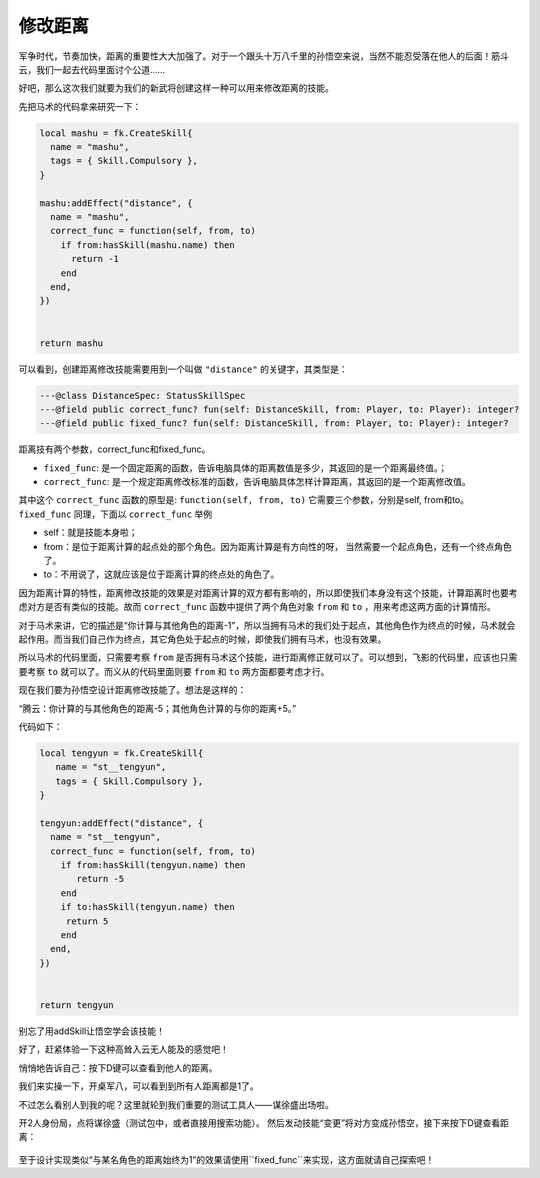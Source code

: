修改距离
===========

军争时代，节奏加快，距离的重要性大大加强了。对于一个跟头十万八千里的孙悟空\
来说，当然不能忍受落在他人的后面！筋斗云，我们一起去代码里面讨个公道……

好吧，那么这次我们就要为我们的新武将创建这样一种可以用来修改距离的技能。

先把马术的代码拿来研究一下：

.. code:: lua

  local mashu = fk.CreateSkill{
    name = "mashu",
    tags = { Skill.Compulsory },
  }

  mashu:addEffect("distance", {
    name = "mashu",
    correct_func = function(self, from, to)
      if from:hasSkill(mashu.name) then
        return -1
      end
    end,
  })


  return mashu

可以看到，创建距离修改技能需要用到一个叫做 ``"distance"``
的关键字，其类型是：

.. code:: lua
  
  ---@class DistanceSpec: StatusSkillSpec
  ---@field public correct_func? fun(self: DistanceSkill, from: Player, to: Player): integer?
  ---@field public fixed_func? fun(self: DistanceSkill, from: Player, to: Player): integer?

距离技有两个参数，correct_func和fixed_func。

- ``fixed_func``: 是一个固定距离的函数，告诉电脑具体的距离数值是多少，其返回的是一个距离最终值。；
- ``correct_func``: 是一个规定距离修改标准的函数，告诉电脑具体怎样计算距离，其返回的是一个距离修改值。

其中这个 ``correct_func`` 函数的原型是: ``function(self, from, to)``
它需要三个参数，分别是self, from和to。  ``fixed_func`` 同理，下面以 ``correct_func`` 举例

- self：就是技能本身啦；
- from：是位于距离计算的起点处的那个角色。因为距离计算是有方向性的呀，
  当然需要一个起点角色，还有一个终点角色了。
- to：不用说了，这就应该是位于距离计算的终点处的角色了。

因为距离计算的特性，距离修改技能的效果是对距离计算的双方都有影响的，\
所以即使我们本身没有这个技能，计算距离时也要考虑对方是否有类似的技能。\
故而 ``correct_func`` 函数中提供了两个角色对象 ``from`` 和 ``to`` ，\
用来考虑这两方面的计算情形。

对于马术来讲，它的描述是“你计算与其他角色的距离-1”，所以当拥有马术的我们\
处于起点，其他角色作为终点的时候，马术就会起作用。而当我们自己作为终点，\
其它角色处于起点的时候，即使我们拥有马术，也没有效果。

所以马术的代码里面，只需要考察 ``from`` 是否拥有马术这个技能，\
进行距离修正就可以了。可以想到，飞影的代码里，\
应该也只需要考察 ``to`` 就可以了。\
而义从的代码里面则要 ``from`` 和 ``to`` 两方面都要考虑才行。

现在我们要为孙悟空设计距离修改技能了。想法是这样的：

“腾云：你计算的与其他角色的距离-5；其他角色计算的与你的距离+5。”

代码如下：

.. code:: lua

   local tengyun = fk.CreateSkill{
      name = "st__tengyun",
      tags = { Skill.Compulsory },
   }

   tengyun:addEffect("distance", {
     name = "st__tengyun",
     correct_func = function(self, from, to)
       if from:hasSkill(tengyun.name) then
          return -5
       end
       if to:hasSkill(tengyun.name) then
        return 5
       end
     end,
   })


   return tengyun

别忘了用addSkill让悟空学会该技能！

好了，赶紧体验一下这种高耸入云无人能及的感觉吧！

悄悄地告诉自己：按下D键可以查看到他人的距离。

我们来实操一下，开桌军八，可以看到到所有人距离都是1了。

不过怎么看别人到我的呢？这里就轮到我们重要的测试工具人——谋徐盛出场啦。

开2人身份局，点将谋徐盛（测试包中，或者直接用搜索功能）。
然后发动技能“变更”将对方变成孙悟空，接下来按下D键查看距离：

.. figure:: pic/8-1.jpg
   :align: center

至于设计实现类似“与某名角色的距离始终为1”的效果\
请使用``fixed_func``来实现，这方面就请自己探索吧！


